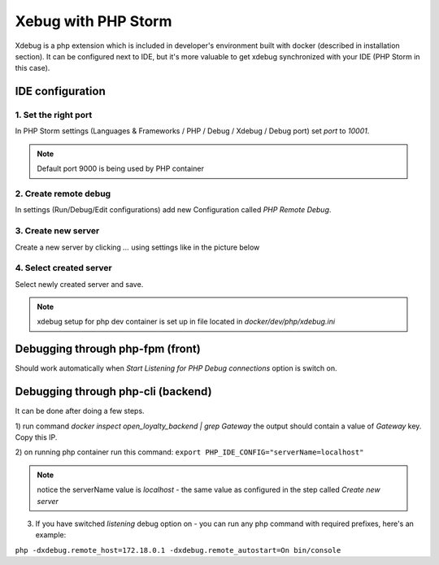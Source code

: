 Xebug with PHP Storm
====================

Xdebug is a php extension which is included in developer's environment built with docker (described in installation section).
It can be configured next to IDE, but it's more valuable to get xdebug synchronized with your IDE (PHP Storm in this case).



IDE configuration
-----------------

1. Set the right port
*********************

In PHP Storm settings (Languages & Frameworks / PHP / Debug / Xdebug / Debug port) set `port` to `10001`.

.. note::

    Default port 9000 is being used by PHP container


2. Create remote debug
**********************

In settings (Run/Debug/Edit configurations) add new Configuration called `PHP Remote Debug`.


3. Create new server
********************

Create a new server by clicking `...` using settings like in the picture below

.. image:: _images/xdebug_1.png
    :scale: 100%

4. Select created server
************************

Select newly created server and save.

.. image:: _images/xdebug_2.png
    :scale: 100%

.. note::

    xdebug setup for php dev container is set up in file located in `docker/dev/php/xdebug.ini`



Debugging through php-fpm (front)
---------------------------------

Should work automatically when `Start Listening for PHP Debug connections` option is switch on.



Debugging through php-cli (backend)
-----------------------------------

It can be done after doing a few steps.

1) run command `docker inspect open_loyalty_backend | grep Gateway`
the output should contain a value of `Gateway` key. Copy this IP.

2) on running php container run this command:
``export PHP_IDE_CONFIG="serverName=localhost"``

.. note::

    notice the serverName value is `localhost` - the same value as configured in the step called `Create new server`

3) If you have switched `listening` debug option on - you can run any php command with required prefixes, here's an example:

``php -dxdebug.remote_host=172.18.0.1 -dxdebug.remote_autostart=On bin/console``


